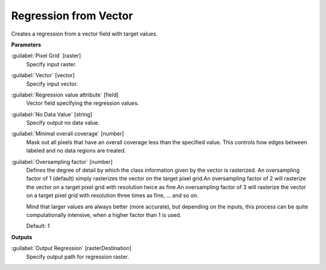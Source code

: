 .. _Regression from Vector:

**********************
Regression from Vector
**********************

Creates a regression from a vector field with target values.

**Parameters**


:guilabel:`Pixel Grid` [raster]
    Specify input raster.


:guilabel:`Vector` [vector]
    Specify input vector.


:guilabel:`Regression value attribute` [field]
    Vector field specifying the regression values.


:guilabel:`No Data Value` [string]
    Specify output no data value.


:guilabel:`Minimal overall coverage` [number]
    Mask out all pixels that have an overall coverage less than the specified value. This controls how edges between labeled and no data regions are treated.


:guilabel:`Oversampling factor` [number]
    Defines the degree of detail by which the class information given by the vector is rasterized. An oversampling factor of 1 (default) simply rasterizes the vector on the target pixel grid.An oversampling factor of 2 will rasterize the vector on a target pixel grid with resolution twice as fine.An oversampling factor of 3 will rasterize the vector on a target pixel grid with resolution three times as fine, ... and so on.
    
    Mind that larger values are always better (more accurate), but depending on the inputs, this process can be quite computationally intensive, when a higher factor than 1 is used.

    Default: *1*

**Outputs**


:guilabel:`Output Regression` [rasterDestination]
    Specify output path for regression raster.

